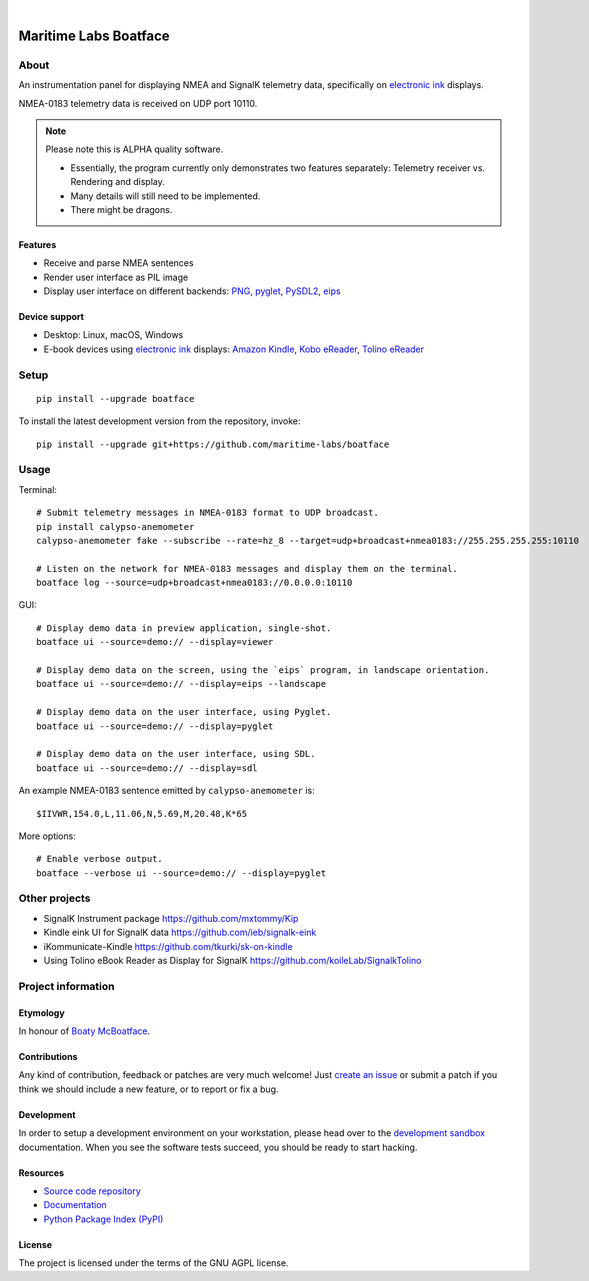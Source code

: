 .. image:: https://github.com/maritime-labs/boatface/workflows/Tests/badge.svg
    :target: https://github.com/maritime-labs/boatface/actions?workflow=Tests

.. image:: https://codecov.io/gh/maritime-labs/boatface/branch/main/graph/badge.svg
    :target: https://codecov.io/gh/maritime-labs/boatface

.. image:: https://pepy.tech/badge/boatface/month
    :target: https://pypi.org/project/boatface/

.. image:: https://img.shields.io/pypi/v/boatface.svg
    :target: https://pypi.org/project/boatface/

.. image:: https://img.shields.io/pypi/status/boatface.svg
    :target: https://pypi.org/project/boatface/

.. image:: https://img.shields.io/pypi/pyversions/boatface.svg
    :target: https://pypi.org/project/boatface/

.. image:: https://img.shields.io/pypi/l/boatface.svg
    :target: https://github.com/maritime-labs/boatface/blob/main/LICENSE

|

######################
Maritime Labs Boatface
######################


*****
About
*****

An instrumentation panel for displaying NMEA and SignalK telemetry data,
specifically on `electronic ink`_ displays.

NMEA-0183 telemetry data is received on UDP port 10110.


.. note::

    Please note this is ALPHA quality software.

    - Essentially, the program currently only demonstrates two features
      separately: Telemetry receiver vs. Rendering and display.
    - Many details will still need to be implemented.
    - There might be dragons.


Features
========

- Receive and parse NMEA sentences
- Render user interface as PIL image
- Display user interface on different backends: `PNG`_, `pyglet`_, `PySDL2`_, `eips`_

Device support
==============

- Desktop: Linux, macOS, Windows
- E-book devices using `electronic ink`_ displays:
  `Amazon Kindle`_, `Kobo eReader`_, `Tolino eReader`_


*****
Setup
*****
::

    pip install --upgrade boatface

To install the latest development version from the repository, invoke::

    pip install --upgrade git+https://github.com/maritime-labs/boatface


*****
Usage
*****

Terminal::

    # Submit telemetry messages in NMEA-0183 format to UDP broadcast.
    pip install calypso-anemometer
    calypso-anemometer fake --subscribe --rate=hz_8 --target=udp+broadcast+nmea0183://255.255.255.255:10110

    # Listen on the network for NMEA-0183 messages and display them on the terminal.
    boatface log --source=udp+broadcast+nmea0183://0.0.0.0:10110

GUI::

    # Display demo data in preview application, single-shot.
    boatface ui --source=demo:// --display=viewer

    # Display demo data on the screen, using the `eips` program, in landscape orientation.
    boatface ui --source=demo:// --display=eips --landscape

    # Display demo data on the user interface, using Pyglet.
    boatface ui --source=demo:// --display=pyglet

    # Display demo data on the user interface, using SDL.
    boatface ui --source=demo:// --display=sdl

An example NMEA-0183 sentence emitted by ``calypso-anemometer`` is::

    $IIVWR,154.0,L,11.06,N,5.69,M,20.48,K*65

More options::

    # Enable verbose output.
    boatface --verbose ui --source=demo:// --display=pyglet


**************
Other projects
**************

- SignalK Instrument package
  https://github.com/mxtommy/Kip

- Kindle eink UI for SignalK data
  https://github.com/ieb/signalk-eink

- iKommunicate-Kindle
  https://github.com/tkurki/sk-on-kindle

- Using Tolino eBook Reader as Display for SignalK
  https://github.com/koileLab/SignalkTolino


*******************
Project information
*******************

Etymology
=========

In honour of `Boaty McBoatface`_.

Contributions
=============

Any kind of contribution, feedback or patches are very much welcome! Just `create
an issue`_ or submit a patch if you think we should include a new feature, or to
report or fix a bug.

Development
===========

In order to setup a development environment on your workstation, please head over
to the `development sandbox`_ documentation. When you see the software tests succeed,
you should be ready to start hacking.

Resources
=========

- `Source code repository <https://github.com/maritime-labs/boatface>`_
- `Documentation <https://github.com/maritime-labs/boatface/blob/main/README.rst>`_
- `Python Package Index (PyPI) <https://pypi.org/project/boatface/>`_

License
=======

The project is licensed under the terms of the GNU AGPL license.



.. _Amazon Kindle: https://en.wikipedia.org/wiki/Amazon_Kindle
.. _Boaty McBoatface: https://en.wikipedia.org/wiki/Boaty_McBoatface
.. _create an issue: https://github.com/maritime-labs/boatface/issues
.. _development sandbox: https://github.com/maritime-labs/boatface/blob/main/doc/sandbox.rst
.. _eips: https://wiki.mobileread.com/wiki/Eips
.. _electronic ink: https://en.wikipedia.org/wiki/E_Ink
.. _FBInk: https://github.com/NiLuJe/FBInk
.. _Kobo eReader: https://en.wikipedia.org/wiki/Kobo_eReader
.. _OpenCPN: https://opencpn.org/
.. _OpenPlotter: https://open-boat-projects.org/en/openplotter/
.. _PNG: https://en.wikipedia.org/wiki/Portable_Network_Graphics
.. _preflight checks: https://github.com/maritime-labs/boatface/blob/main/doc/preflight.rst
.. _production: https://github.com/maritime-labs/boatface/blob/main/doc/production.rst
.. _pyglet: https://pyglet.readthedocs.io/
.. _PySDL2: https://pysdl2.readthedocs.io/
.. _SignalK: https://github.com/SignalK/signalk-server
.. _Tolino eReader: https://de.wikipedia.org/wiki/Tolino
